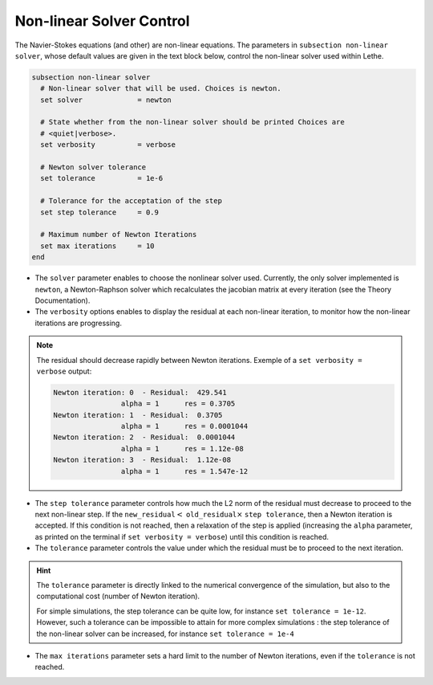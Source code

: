Non-linear Solver Control
~~~~~~~~~~~~~~~~~~~~~~~~~~~~~
The Navier-Stokes equations (and other) are non-linear equations. The parameters in ``subsection non-linear solver``, whose default values are given in the text block below, control the non-linear solver used within Lethe.

.. code-block:: text

	subsection non-linear solver
	  # Non-linear solver that will be used. Choices is newton.
	  set solver             = newton

	  # State whether from the non-linear solver should be printed Choices are
	  # <quiet|verbose>.
	  set verbosity          = verbose

	  # Newton solver tolerance
	  set tolerance          = 1e-6

	  # Tolerance for the acceptation of the step
	  set step tolerance     = 0.9

	  # Maximum number of Newton Iterations
	  set max iterations     = 10
	end

* The ``solver`` parameter enables to choose the nonlinear solver used. Currently, the only solver implemented is ``newton``, a Newton-Raphson solver which recalculates the jacobian matrix at every iteration (see the Theory Documentation).
* The ``verbosity`` options enables to display the residual at each non-linear iteration, to monitor how the non-linear iterations are progressing.
.. note::
	The residual should decrease rapidly between Newton iterations.
	Exemple of a ``set verbosity = verbose`` output:
	
	.. code-block:: text

		Newton iteration: 0  - Residual:  429.541
				alpha = 1      res = 0.3705
		Newton iteration: 1  - Residual:  0.3705
				alpha = 1      res = 0.0001044
		Newton iteration: 2  - Residual:  0.0001044
				alpha = 1      res = 1.12e-08
		Newton iteration: 3  - Residual:  1.12e-08
				alpha = 1      res = 1.547e-12

* The ``step tolerance`` parameter controls how much the L2 norm of the residual must decrease to proceed to the next non-linear step. If the ``new_residual``:math:`<` ``old_residual``:math:`\times` ``step tolerance``, then a Newton iteration is accepted. If this condition is not reached, then a relaxation of the step is applied (increasing the ``alpha`` parameter, as printed on the terminal if ``set verbosity = verbose``) until this condition is reached.
* The ``tolerance`` parameter controls the value under which the residual must be to proceed to the next iteration.
.. hint::
	The ``tolerance`` parameter is directly linked to the numerical convergence of the simulation, but also to the computational cost (number of Newton iteration).

	For simple simulations, the step tolerance can be quite low, for instance ``set tolerance = 1e-12``. However, such a tolerance can be impossible to attain for more complex simulations : the step tolerance of the non-linear solver can be increased, for instance ``set tolerance = 1e-4``
* The ``max iterations`` parameter sets a hard limit to the number of Newton iterations, even if the ``tolerance`` is not reached.

